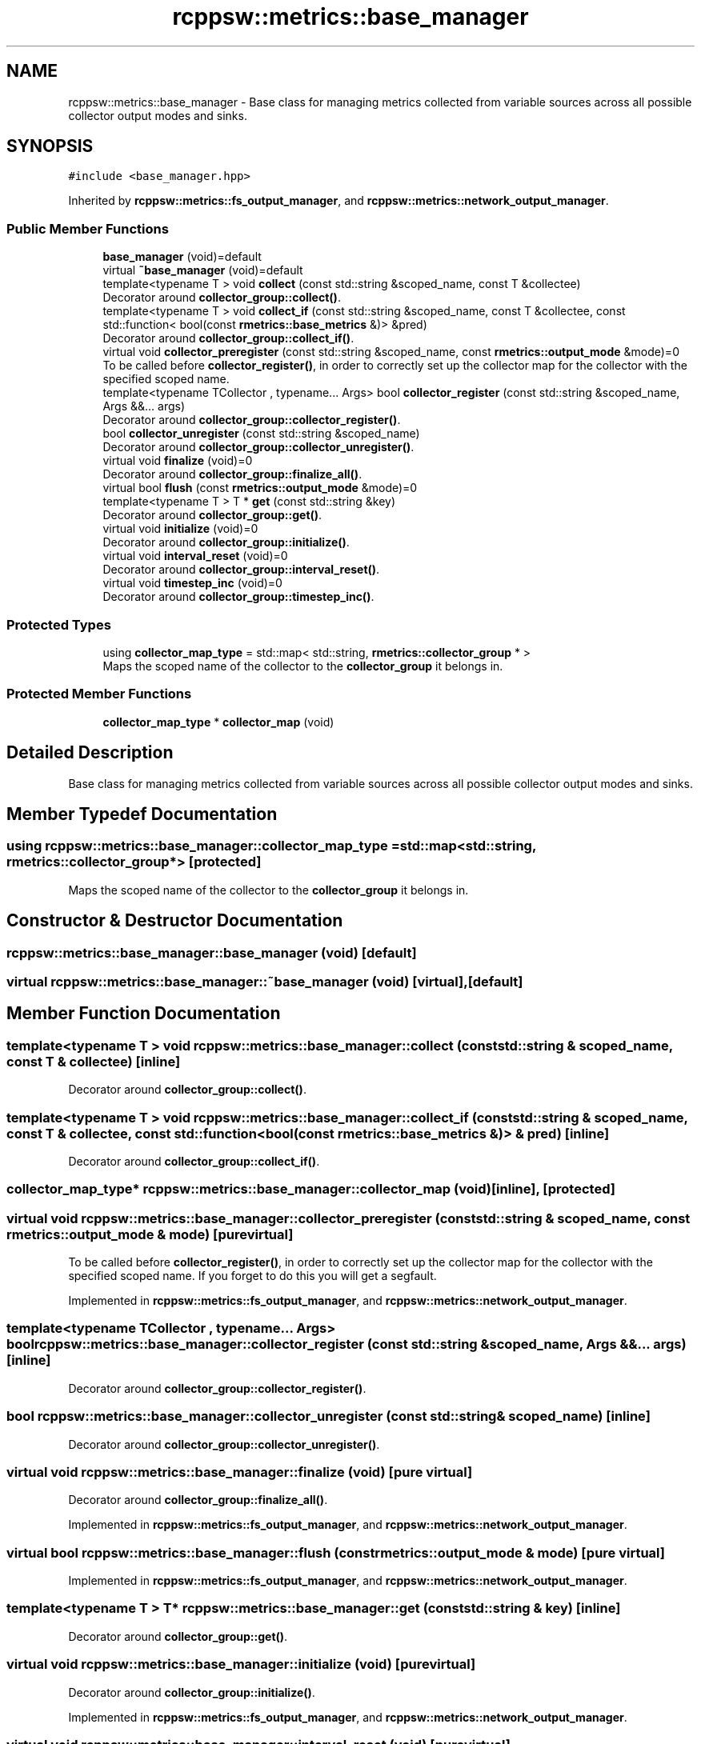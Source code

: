 .TH "rcppsw::metrics::base_manager" 3 "Sat Feb 5 2022" "RCPPSW" \" -*- nroff -*-
.ad l
.nh
.SH NAME
rcppsw::metrics::base_manager \- Base class for managing metrics collected from variable sources across all possible collector output modes and sinks\&.  

.SH SYNOPSIS
.br
.PP
.PP
\fC#include <base_manager\&.hpp>\fP
.PP
Inherited by \fBrcppsw::metrics::fs_output_manager\fP, and \fBrcppsw::metrics::network_output_manager\fP\&.
.SS "Public Member Functions"

.in +1c
.ti -1c
.RI "\fBbase_manager\fP (void)=default"
.br
.ti -1c
.RI "virtual \fB~base_manager\fP (void)=default"
.br
.ti -1c
.RI "template<typename T > void \fBcollect\fP (const std::string &scoped_name, const T &collectee)"
.br
.RI "Decorator around \fBcollector_group::collect()\fP\&. "
.ti -1c
.RI "template<typename T > void \fBcollect_if\fP (const std::string &scoped_name, const T &collectee, const std::function< bool(const \fBrmetrics::base_metrics\fP &)> &pred)"
.br
.RI "Decorator around \fBcollector_group::collect_if()\fP\&. "
.ti -1c
.RI "virtual void \fBcollector_preregister\fP (const std::string &scoped_name, const \fBrmetrics::output_mode\fP &mode)=0"
.br
.RI "To be called before \fBcollector_register()\fP, in order to correctly set up the collector map for the collector with the specified scoped name\&. "
.ti -1c
.RI "template<typename TCollector , typename\&.\&.\&. Args> bool \fBcollector_register\fP (const std::string &scoped_name, Args &&\&.\&.\&. args)"
.br
.RI "Decorator around \fBcollector_group::collector_register()\fP\&. "
.ti -1c
.RI "bool \fBcollector_unregister\fP (const std::string &scoped_name)"
.br
.RI "Decorator around \fBcollector_group::collector_unregister()\fP\&. "
.ti -1c
.RI "virtual void \fBfinalize\fP (void)=0"
.br
.RI "Decorator around \fBcollector_group::finalize_all()\fP\&. "
.ti -1c
.RI "virtual bool \fBflush\fP (const \fBrmetrics::output_mode\fP &mode)=0"
.br
.ti -1c
.RI "template<typename T > T * \fBget\fP (const std::string &key)"
.br
.RI "Decorator around \fBcollector_group::get()\fP\&. "
.ti -1c
.RI "virtual void \fBinitialize\fP (void)=0"
.br
.RI "Decorator around \fBcollector_group::initialize()\fP\&. "
.ti -1c
.RI "virtual void \fBinterval_reset\fP (void)=0"
.br
.RI "Decorator around \fBcollector_group::interval_reset()\fP\&. "
.ti -1c
.RI "virtual void \fBtimestep_inc\fP (void)=0"
.br
.RI "Decorator around \fBcollector_group::timestep_inc()\fP\&. "
.in -1c
.SS "Protected Types"

.in +1c
.ti -1c
.RI "using \fBcollector_map_type\fP = std::map< std::string, \fBrmetrics::collector_group\fP * >"
.br
.RI "Maps the scoped name of the collector to the \fBcollector_group\fP it belongs in\&. "
.in -1c
.SS "Protected Member Functions"

.in +1c
.ti -1c
.RI "\fBcollector_map_type\fP * \fBcollector_map\fP (void)"
.br
.in -1c
.SH "Detailed Description"
.PP 
Base class for managing metrics collected from variable sources across all possible collector output modes and sinks\&. 
.SH "Member Typedef Documentation"
.PP 
.SS "using \fBrcppsw::metrics::base_manager::collector_map_type\fP =  std::map<std::string, \fBrmetrics::collector_group\fP*>\fC [protected]\fP"

.PP
Maps the scoped name of the collector to the \fBcollector_group\fP it belongs in\&. 
.SH "Constructor & Destructor Documentation"
.PP 
.SS "rcppsw::metrics::base_manager::base_manager (void)\fC [default]\fP"

.SS "virtual rcppsw::metrics::base_manager::~base_manager (void)\fC [virtual]\fP, \fC [default]\fP"

.SH "Member Function Documentation"
.PP 
.SS "template<typename T > void rcppsw::metrics::base_manager::collect (const std::string & scoped_name, const T & collectee)\fC [inline]\fP"

.PP
Decorator around \fBcollector_group::collect()\fP\&. 
.SS "template<typename T > void rcppsw::metrics::base_manager::collect_if (const std::string & scoped_name, const T & collectee, const std::function< bool(const \fBrmetrics::base_metrics\fP &)> & pred)\fC [inline]\fP"

.PP
Decorator around \fBcollector_group::collect_if()\fP\&. 
.SS "\fBcollector_map_type\fP* rcppsw::metrics::base_manager::collector_map (void)\fC [inline]\fP, \fC [protected]\fP"

.SS "virtual void rcppsw::metrics::base_manager::collector_preregister (const std::string & scoped_name, const \fBrmetrics::output_mode\fP & mode)\fC [pure virtual]\fP"

.PP
To be called before \fBcollector_register()\fP, in order to correctly set up the collector map for the collector with the specified scoped name\&. If you forget to do this you will get a segfault\&. 
.PP
Implemented in \fBrcppsw::metrics::fs_output_manager\fP, and \fBrcppsw::metrics::network_output_manager\fP\&.
.SS "template<typename TCollector , typename\&.\&.\&. Args> bool rcppsw::metrics::base_manager::collector_register (const std::string & scoped_name, Args &&\&.\&.\&. args)\fC [inline]\fP"

.PP
Decorator around \fBcollector_group::collector_register()\fP\&. 
.SS "bool rcppsw::metrics::base_manager::collector_unregister (const std::string & scoped_name)\fC [inline]\fP"

.PP
Decorator around \fBcollector_group::collector_unregister()\fP\&. 
.SS "virtual void rcppsw::metrics::base_manager::finalize (void)\fC [pure virtual]\fP"

.PP
Decorator around \fBcollector_group::finalize_all()\fP\&. 
.PP
Implemented in \fBrcppsw::metrics::fs_output_manager\fP, and \fBrcppsw::metrics::network_output_manager\fP\&.
.SS "virtual bool rcppsw::metrics::base_manager::flush (const \fBrmetrics::output_mode\fP & mode)\fC [pure virtual]\fP"

.PP
Implemented in \fBrcppsw::metrics::fs_output_manager\fP, and \fBrcppsw::metrics::network_output_manager\fP\&.
.SS "template<typename T > T* rcppsw::metrics::base_manager::get (const std::string & key)\fC [inline]\fP"

.PP
Decorator around \fBcollector_group::get()\fP\&. 
.SS "virtual void rcppsw::metrics::base_manager::initialize (void)\fC [pure virtual]\fP"

.PP
Decorator around \fBcollector_group::initialize()\fP\&. 
.PP
Implemented in \fBrcppsw::metrics::fs_output_manager\fP, and \fBrcppsw::metrics::network_output_manager\fP\&.
.SS "virtual void rcppsw::metrics::base_manager::interval_reset (void)\fC [pure virtual]\fP"

.PP
Decorator around \fBcollector_group::interval_reset()\fP\&. 
.PP
Implemented in \fBrcppsw::metrics::fs_output_manager\fP, and \fBrcppsw::metrics::network_output_manager\fP\&.
.SS "virtual void rcppsw::metrics::base_manager::timestep_inc (void)\fC [pure virtual]\fP"

.PP
Decorator around \fBcollector_group::timestep_inc()\fP\&. 
.PP
Implemented in \fBrcppsw::metrics::fs_output_manager\fP, and \fBrcppsw::metrics::network_output_manager\fP\&.

.SH "Author"
.PP 
Generated automatically by Doxygen for RCPPSW from the source code\&.
